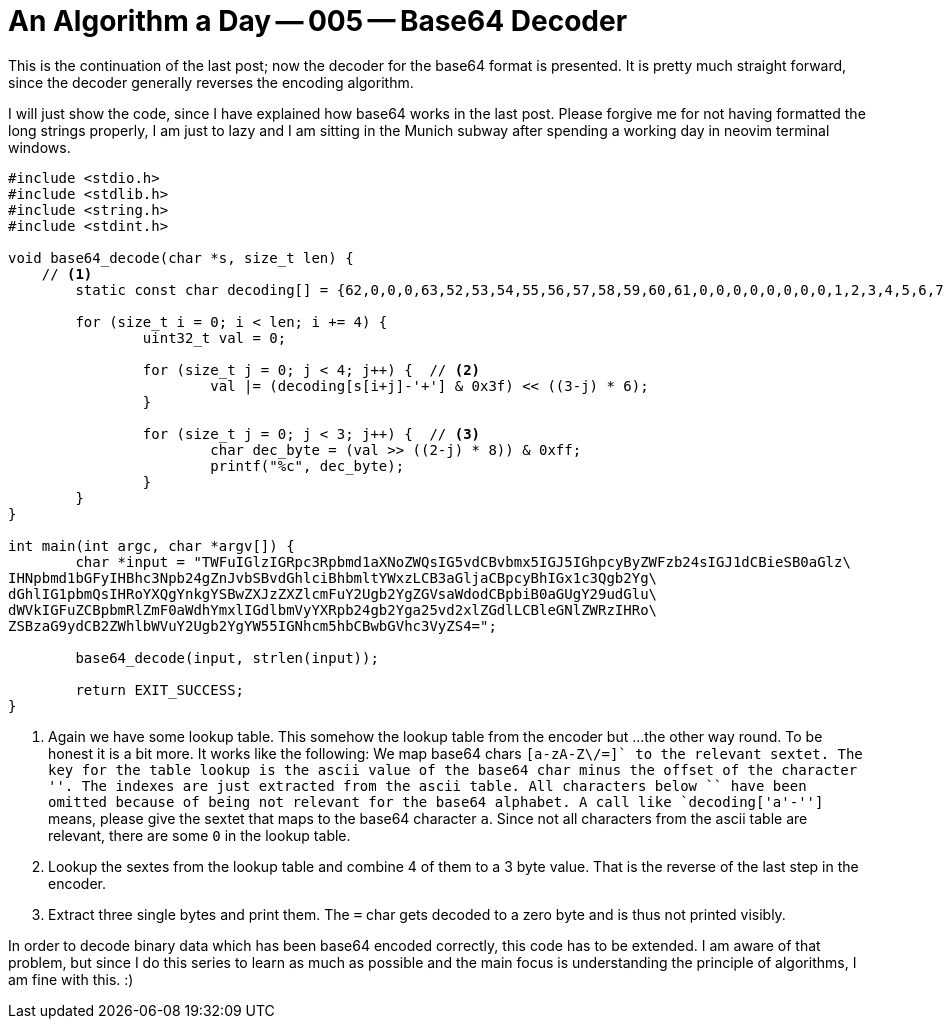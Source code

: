 = An Algorithm a Day — 005 — Base64 Decoder
:page-layout: math
:stem: latexmath

This is the continuation of the last post; now the decoder for the base64
format is presented. It is pretty much straight forward, since the decoder
generally reverses the encoding algorithm.

I will just show the code, since I have explained how base64 works in the last
post. Please forgive me for not having formatted the long strings properly, I
am just to lazy and I am sitting in the Munich subway after spending a working
day in neovim terminal windows.

[source,c]
----
#include <stdio.h>
#include <stdlib.h>
#include <string.h>
#include <stdint.h>

void base64_decode(char *s, size_t len) {
    // <1>
	static const char decoding[] = {62,0,0,0,63,52,53,54,55,56,57,58,59,60,61,0,0,0,0,0,0,0,0,1,2,3,4,5,6,7,8,9,10,11,12,13,14,15,16,17,18,19,20,21,22,23,24,25,0,0,0,0,0,0,26,27,28,29,30,31,32,33,34,35,36,37,38,39,40,41,42,43,44,45,46,47,48,49,50,51};

	for (size_t i = 0; i < len; i += 4) {
		uint32_t val = 0;

		for (size_t j = 0; j < 4; j++) {  // <2>
			val |= (decoding[s[i+j]-'+'] & 0x3f) << ((3-j) * 6);
		}

		for (size_t j = 0; j < 3; j++) {  // <3>
			char dec_byte = (val >> ((2-j) * 8)) & 0xff;
			printf("%c", dec_byte);
		}
	}
}

int main(int argc, char *argv[]) {
	char *input = "TWFuIGlzIGRpc3Rpbmd1aXNoZWQsIG5vdCBvbmx5IGJ5IGhpcyByZWFzb24sIGJ1dCBieSB0aGlz\
IHNpbmd1bGFyIHBhc3Npb24gZnJvbSBvdGhlciBhbmltYWxzLCB3aGljaCBpcyBhIGx1c3Qgb2Yg\
dGhlIG1pbmQsIHRoYXQgYnkgYSBwZXJzZXZlcmFuY2Ugb2YgZGVsaWdodCBpbiB0aGUgY29udGlu\
dWVkIGFuZCBpbmRlZmF0aWdhYmxlIGdlbmVyYXRpb24gb2Yga25vd2xlZGdlLCBleGNlZWRzIHRo\
ZSBzaG9ydCB2ZWhlbWVuY2Ugb2YgYW55IGNhcm5hbCBwbGVhc3VyZS4=";

	base64_decode(input, strlen(input));

	return EXIT_SUCCESS;
}
----

<1> Again we have some lookup table. This somehow the lookup table from the encoder but ...
    the other way round. To be honest it is a bit more. It works like the following:
    We map base64 chars `[a-zA-Z\/=+]` to the relevant sextet. The key for the table lookup
    is the ascii value of the base64 char minus the offset of the character '+'. The indexes are
    just extracted from the ascii table. All  characters below `+` have been omitted because
    of being not relevant for the base64 alphabet. A call like `decoding['a'-'+']` means,
    please give the sextet that maps to the base64 character `a`. Since not all characters from
    the ascii table are relevant, there are some `0` in the lookup table.
<2> Lookup the sextes from the lookup table and combine 4 of them to a 3 byte value. That
    is the reverse of the last step in the encoder.
<3> Extract three single bytes and print them. The `=` char gets decoded to a zero byte and
    is thus not printed visibly.

In order to decode binary data which has been base64 encoded correctly, this
code has to be extended. I am aware of that problem, but since I do this series
to learn as much as possible and the main focus is understanding the principle
of algorithms, I am fine with this. :)
